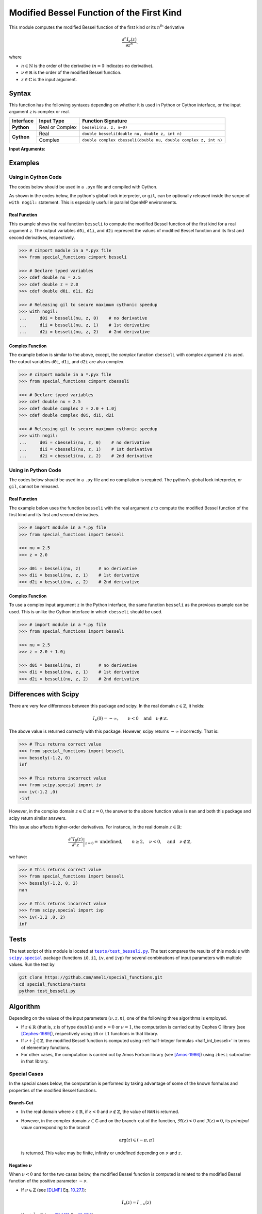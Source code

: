 .. _besseli:

******************************************
Modified Bessel Function of the First Kind
******************************************

This module computes the modified Bessel function of the first kind or its :math:`n`:superscript:`th` derivative

.. math::

    \frac{\partial^n I_{\nu}(z)}{\partial z^n},

where

* :math:`n \in \mathbb{N}` is the order of the derivative (:math:`n = 0` indicates no derivative).
* :math:`\nu \in \mathbb{R}` is the order of the modified Bessel function.
* :math:`z \in \mathbb{C}` is the input argument.
  

======
Syntax
======

This function has the following syntaxes depending on whether it is used in Python or Cython interface, or the input argument ``z`` is complex or real.

+------------+-----------------+-----------------------------------------------------------------+
| Interface  | Input Type      | Function Signature                                              |
+============+=================+=================================================================+
| **Python** | Real or Complex | ``besseli(nu, z, n=0)``                                         |
+------------+-----------------+-----------------------------------------------------------------+
| **Cython** | Real            | ``double besseli(double nu, double z, int n)``                  |
+            +-----------------+-----------------------------------------------------------------+
|            | Complex         | ``double complex cbesseli(double nu, double complex z, int n)`` |
+------------+-----------------+-----------------------------------------------------------------+

**Input Arguments:**

.. attribute:: nu
   :type: double
    
   The parameter :math:`\nu` of modified Bessel function.

.. attribute:: z
   :type: double or double complex

   The input argument :math:`z` of modified Bessel function.

   * In *Python*, the function ``besseli`` accepts ``double`` and ``double complex`` types.
   * In *Cython*, the function ``besseli`` accepts ``double`` type.
   * In *Cython*, the function ``cbesseli`` accepts ``double complex`` type.

.. attribute:: n
   :type: int
   :value: 0

   The order :math:`n` of the derivative of modified Bessel function. Zero indicates no derivative.

   * For the *Python* interface, the default value is ``0`` and this argument may not be provided.
   * For the *Cython* interfaces, no default value is defined and this argument should be provided.


.. seealso::

   :ref:`Modified Bessel function of the second kind <bessely>`.


========
Examples
========
 
--------------------
Using in Cython Code
--------------------

The codes below should be used in a ``.pyx`` file and compiled with Cython.

As shown in the codes below, the python's global lock interpreter, or ``gil``, can be optionally released inside the scope of ``with nogil:`` statement. This is especially useful in parallel OpenMP environments.

~~~~~~~~~~~~~
Real Function
~~~~~~~~~~~~~

This example shows the real function ``besseli`` to compute the modified Bessel function of the first kind for a real argument ``z``. The output variables ``d0i``, ``d1i``, and ``d2i`` represent the values of modified Bessel function and its first and second derivatives, respectively.

.. code-block:: python

    >>> # cimport module in a *.pyx file
    >>> from special_functions cimport besseli

    >>> # Declare typed variables
    >>> cdef double nu = 2.5
    >>> cdef double z = 2.0
    >>> cdef double d0i, d1i, d2i

    >>> # Releasing gil to secure maximum cythonic speedup
    >>> with nogil:
    ...     d0i = besseli(nu, z, 0)    # no derivative
    ...     d1i = besseli(nu, z, 1)    # 1st derivative
    ...     d2i = besseli(nu, z, 2)    # 2nd derivative

~~~~~~~~~~~~~~~~
Complex Function
~~~~~~~~~~~~~~~~

The example below is similar to the above, except, the *complex* function ``cbesseli`` with complex argument ``z`` is used. The output variables ``d0i``, ``d1i``, and ``d2i`` are also complex.

.. code-block:: python

    >>> # cimport module in a *.pyx file
    >>> from special_functions cimport cbesseli

    >>> # Declare typed variables
    >>> cdef double nu = 2.5
    >>> cdef double complex z = 2.0 + 1.0j
    >>> cdef double complex d0i, d1i, d2i

    >>> # Releasing gil to secure maximum cythonic speedup
    >>> with nogil:
    ...     d0i = cbesseli(nu, z, 0)    # no derivative
    ...     d1i = cbesseli(nu, z, 1)    # 1st derivative
    ...     d2i = cbesseli(nu, z, 2)    # 2nd derivative

--------------------
Using in Python Code
--------------------

The codes below should be used in a ``.py`` file and no compilation is required. The python's global lock interpreter, or ``gil``, cannot be released.

~~~~~~~~~~~~~
Real Function
~~~~~~~~~~~~~

The example below uses the function ``besseli`` with the real argument ``z`` to compute the modified Bessel function of the first kind and its first and second derivatives.

.. code-block:: python

    >>> # import module in a *.py file
    >>> from special_functions import besseli

    >>> nu = 2.5
    >>> z = 2.0

    >>> d0i = besseli(nu, z)       # no derivative
    >>> d1i = besseli(nu, z, 1)    # 1st derivative
    >>> d2i = besseli(nu, z, 2)    # 2nd derivative

~~~~~~~~~~~~~~~~
Complex Function
~~~~~~~~~~~~~~~~

To use a complex input argument ``z`` in the Python interface, the same function ``besseli`` as the previous example can be used. This is unlike the Cython interface in which ``cbesseli`` should be used.

.. code-block:: python

    >>> # import module in a *.py file
    >>> from special_functions import besseli

    >>> nu = 2.5
    >>> z = 2.0 + 1.0j

    >>> d0i = besseli(nu, z)       # no derivative
    >>> d1i = besseli(nu, z, 1)    # 1st derivative
    >>> d2i = besseli(nu, z, 2)    # 2nd derivative


======================
Differences with Scipy
======================

There are very few differences between this package and scipy. In the real domain :math:`z \in \mathbb{Z}`, it holds:

.. math::
    
    I_{\nu}(0) = - \infty, \qquad \nu < 0 \quad \text{and} \quad \nu \notin \mathbb{Z}.
 
The above value is returned correctly with this package. However, scipy returns :math:`-\infty` incorrectly. That is:

.. code-block:: python

   >>> # This returns correct value
   >>> from special_functions import besseli
   >>> bessely(-1.2, 0)
   inf

   >>> # This returns incorrect value
   >>> from scipy.special import iv
   >>> iv(-1.2 ,0)
   -inf

However, in the complex domain :math:`z \in \mathbb{C}` at :math:`z = 0`, the answer to the above function value is ``nan`` and both this package and scipy return similar answers.

This issue also affects higher-order derivatives. For instance, in the real domain :math:`z \in \mathbb{R}`:

.. math::
    
    \left. \frac{\partial^n I_{0}(z)}{\partial^n z} \right|_{z = 0} = \text{undefined}, \qquad n \geq 2, \quad \nu < 0, \quad \text{and} \quad \nu \notin \mathbb{Z},

we have:

.. code-block:: python

   >>> # This returns correct value
   >>> from special_functions import besseli
   >>> bessely(-1.2, 0, 2)
   nan

   >>> # This returns incorrect value
   >>> from scipy.special import ivp
   >>> iv(-1.2 ,0, 2)
   inf


=====
Tests
=====

The test script of this module is located at |tests/test_besseli.py|_. The test compares the results of this module with |scipy.special|_ package (functions ``i0``, ``i1``, ``iv``, and ``ivp``) for several combinations of input parameters with multiple values. Run the test by

.. code::

    git clone https://github.com/ameli/special_functions.git
    cd special_functions/tests
    python test_besseli.py

.. |tests/test_besseli.py| replace:: ``tests/test_besseli.py``
.. _tests/test_besseli.py: https://github.com/ameli/special_functions/blob/main/tests/test_besseli.py

.. |scipy.special| replace:: ``scipy.special``
.. _scipy.special: https://docs.scipy.org/doc/scipy/reference/special.html


=========
Algorithm
=========

Depending on the values of the input parameters :math:`(\nu, z, n)`, one of the following three algorithms is employed.

* If :math:`z \in \mathbb{R}` (that is, ``z`` is of type ``double``) and :math:`\nu = 0` or :math:`\nu = 1`, the computation is carried out by Cephes C library (see [Cephes-1989]_), respectively using ``i0`` or ``i1`` functions in that library.
* If :math:`\nu + \frac{1}{2} \in \mathbb{Z}`, the modified Bessel function is computed using :ref:`half-integer formulas <half_int_besseli>` in terms of elementary functions.
* For other cases, the computation is carried out by Amos Fortran library (see [Amos-1986]_) using ``zbesi`` subroutine in that library.

-------------
Special Cases
-------------

In the special cases below, the computation is performed by taking advantage of some of the known formulas and properties of the modified Bessel functions.

~~~~~~~~~~
Branch-Cut
~~~~~~~~~~

* In the real domain where :math:`z \in\mathbb{R}`, if :math:`z < 0` and :math:`\nu \notin \mathbb{Z}`, the value of ``NAN`` is returned.
* However, in the complex domain :math:`z \in\mathbb{C}` and on the branch-cut of the function, :math:`\Re(z) < 0` and :math:`\Im(z) = 0`, its *principal value* corresponding to the branch
  
  .. math::
      
      \mathrm{arg}(z) \in (-\pi, \pi]
      
  is returned. This value may be finite, infinity or undefined depending on :math:`\nu` and :math:`z`.

~~~~~~~~~~~~~~~~~~~~
Negative :math:`\nu`
~~~~~~~~~~~~~~~~~~~~

When :math:`\nu < 0` and for the two cases below, the modified Bessel function is computed is related to the modified Bessel function of the positive parameter :math:`-\nu`.

* If :math:`\nu \in \mathbb{Z}` (see [DLMF]_ Eq. `10.27.1 <https://dlmf.nist.gov/10.27#E1>`_):

  .. math::

      I_{\nu}(z) = I_{-\nu}(z)

* If :math:`\nu + \frac{1}{2} \in \mathbb{Z}` (see [DLMF]_ Eq. `10.27.2 <https://dlmf.nist.gov/10.2#E3>`_):

  .. math::

      I_{\nu}(z) = I_{-\nu}(z) - \frac{2}{\pi} \sin(\pi \nu) K_{-\nu}(z),

  where :math:`K_{\nu}(z)` is the :ref:`modified Bessel function of the second kind <bessely>`. In the above, the functions :math:`I_{-\nu}(z)` and :math:`K_{-\nu}(z)` are computed by :ref:`half-integer formulas <half_int_besseli>`.

~~~~~~~~~~~
Derivatives
~~~~~~~~~~~

If :math:`n > 0`, the following relation for the derivative is applied (see [DLMF]_ Eq. `10.29.5 <https://dlmf.nist.gov/10.29#E5>`_):

.. math::
   
   \frac{\partial^n I_{\nu}(z)}{\partial z^n} = \frac{1}{2^n} \sum_{i = 0}^n \binom{n}{i} I_{\nu - n + 2i}(z).

.. _half_int_besseli:

~~~~~~~~~~~~~~~~~~~~~~~~
Half-Integer :math:`\nu`
~~~~~~~~~~~~~~~~~~~~~~~~

When :math:`\nu` is half-integer, the modified Bessel function is computed in terms of elementary functions as follows.

* If :math:`z = 0`:

  * If :math:`\nu > 0`, then :math:`I_{\nu}(0) = 0`.
  * If :math:`\nu \leq 0`:
    
    * If :math:`z \in \mathbb{R}`, then :math:`I_{\nu}(0) = +\infty`.
    * If :math:`z \in \mathbb{C}`, then ``NAN`` is returned.

* If :math:`\nu = \pm \frac{1}{2}` (see [DLMF]_ Eq. `10.39.1 <https://dlmf.nist.gov/10.39#E1>`_)

  .. math::

      I_{\frac{1}{2}}(z) = \sqrt{\frac{2}{\pi z}} \sinh(z), \\
      I_{-\frac{1}{2}}(z) = \sqrt{\frac{2}{\pi z}} \cosh(z).

  Depending on :math:`z`, the above relations are computed using the real or complex implementation of the elementary functions.

* Higher-order half-integer parameter :math:`\nu` is related to the above relation for :math:`\nu = \pm \frac{1}{2}` using recursive formulas (see [DLMF]_ Eq. `10.6.1 <https://dlmf.nist.gov/10.6#E1>`_):

.. math::

    I_{\nu}(z) = \frac{2 (\nu - 1)}{z} I_{\nu - 1}(z) + I_{\nu - 2}(z), \qquad \nu > 0, \\
    I_{\nu}(z) = \frac{2 (\nu + 1)}{z} I_{\nu + 1}(z) + I_{\nu + 2}(z), \qquad \nu < 0.


==========
References
==========

.. [Cephes-1989] Moshier, S. L. (1989). C language library with special functions for mathematical physics. Available at `http://www.netlib.org/cephes/index.html <http://www.netlib.org/cephes/index.html>`_.

.. [Amos-1986] Amos, D. E. (1986). Algorithm 644: A portable package for Bessel functions of a complex argument and nonnegative order. ACM Trans. Math. Softw. 12, 3 (Sept. 1986), 265-273. DOI: `https://doi.org/10.1145/7921.214331 <https://doi.org/10.1145/7921.214331>`_. Available at `http://netlib.org/amos/ <http://netlib.org/amos/>`_.

.. [DLMF]
   Olver, F. W. J., Olde Daalhuis, A. B., Lozier, D. W., Schneider, B. I., Boisvert, R. F., Clark, C. W., Miller, B. R., Saunders, B. V., Cohl, H. S., and McClain, M. A., eds. NIST Digital Library of Mathematical Functions. `http://dlmf.nist.gov/ <http://dlmf.nist.gov/>`_, Release 1.1.0 of 2020-12-15.
